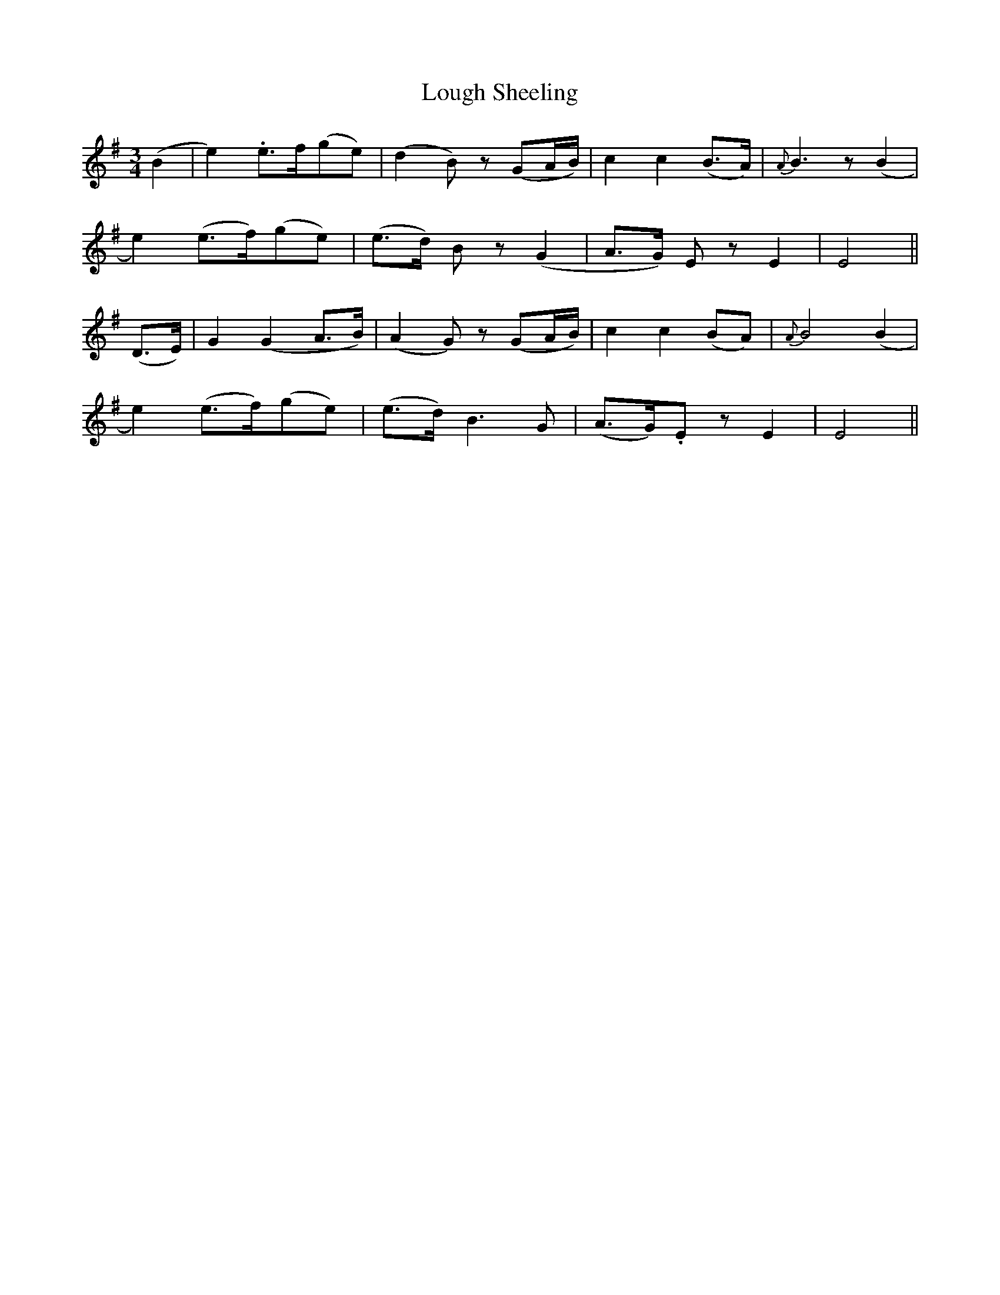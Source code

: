 X: 24332
T: Lough Sheeling
R: waltz
M: 3/4
K: Eminor
(B2|e2) .e>f(ge)|(d2B) z (GA/B/)-|c2 c2 (B>A)|{A}B3 z (B2|
e2) (e>f)(ge)|(e>d) B z (G2|A>G) E zE2|E4||
(D>E)|G2 (G2 A>B)|(A2G) z(GA/B/)|c2c2 (BA)|{A}B4 (B2|
e2) (e>f)(ge)|(e>d) B3G|(A>G).E zE2|E4||

